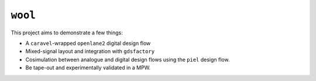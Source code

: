 ``wool``
==========

This project aims to demonstrate a few things:

-  A ``caravel``-wrapped ``openlane2`` digital design flow
-  Mixed-signal layout and integration with ``gdsfactory``
-  Cosimulation between analogue and digital design flows using the ``piel`` design flow.
-  Be tape-out and experimentally validated in a MPW.

